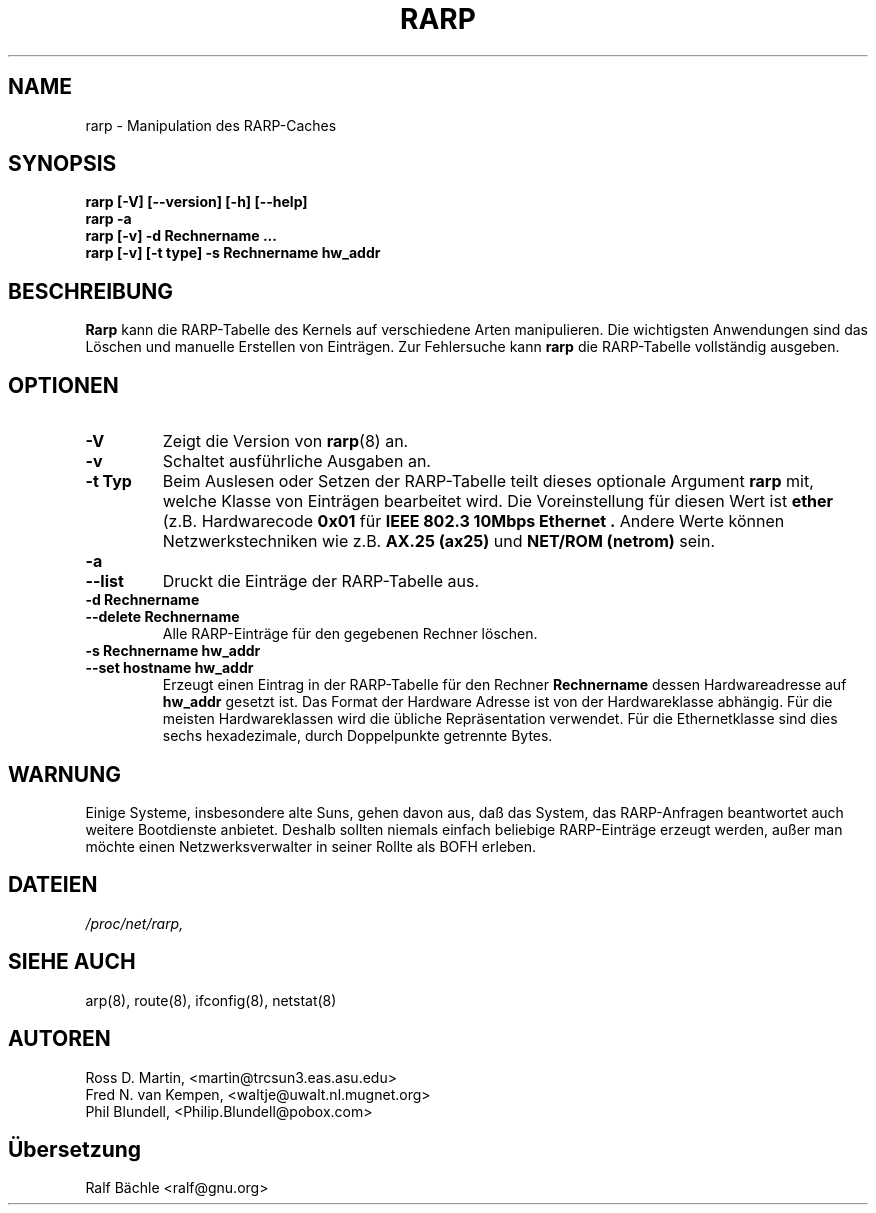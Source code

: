 .TH RARP 8 "6. M\(:arz 1999" "net\-tools" "Handbuch f\(:ur Linuxprogrammierer"
.SH NAME
rarp \- Manipulation des RARP-Caches
.SH SYNOPSIS
.B "rarp [\-V] [\-\-version] [\-h] [\-\-help]"
.br
.B "rarp \-a"
.br
.B "rarp [\-v] \-d Rechnername ..."
.br
.B "rarp [\-v] [\-t type] \-s Rechnername hw_addr"
.SH BESCHREIBUNG
.B Rarp
kann die RARP-Tabelle des Kernels auf verschiedene Arten manipulieren.  Die
wichtigsten Anwendungen sind das L\(:oschen und manuelle Erstellen von
Eintr\(:agen.  Zur Fehlersuche kann
.B rarp
die RARP-Tabelle vollst\(:andig ausgeben.
.SH OPTIONEN
.TP
.B \-V
Zeigt die Version von
.BR rarp (8)
an.
.TP
.B \-v
Schaltet ausf\(:uhrliche Ausgaben an.
.TP
.B "\-t Typ"
Beim Auslesen oder Setzen der RARP-Tabelle teilt dieses optionale Argument
.B rarp
mit, welche Klasse von Eintr\(:agen bearbeitet wird.  Die Voreinstellung f\(:ur
diesen Wert ist
.B ether
(z.B. Hardwarecode
.B 0x01
f\(:ur
.B "IEEE 802.3 10Mbps Ethernet".
Andere Werte k\(:onnen Netzwerkstechniken wie z.B.
.B AX.25 (ax25)
und
.B NET/ROM (netrom)
sein.
.TP
.B "\-a"
.TP
.B "\-\-list"
Druckt die Eintr\(:age der RARP-Tabelle aus.
.TP
.B "\-d Rechnername"
.TP
.B "\-\-delete Rechnername"
Alle RARP-Eintr\(:age f\(:ur den gegebenen Rechner l\(:oschen.
.TP
.B "\-s Rechnername hw_addr"
.TP
.B "\-\-set hostname hw_addr"
Erzeugt einen Eintrag in der RARP-Tabelle f\(:ur den Rechner
.B Rechnername
dessen Hardwareadresse auf
.B hw_addr
gesetzt ist.  Das Format der Hardware Adresse ist von der Hardwareklasse
abh\(:angig. F\(:ur die meisten Hardwareklassen wird die \(:ubliche
Repr\(:asentation verwendet.  F\(:ur die Ethernetklasse sind dies sechs
hexadezimale, durch Doppelpunkte getrennte Bytes.
.SH WARNUNG
Einige Systeme, insbesondere alte Suns, gehen davon aus, da\(ss das System,
das RARP-Anfragen beantwortet auch weitere Bootdienste anbietet.  Deshalb
sollten niemals einfach beliebige RARP-Eintr\(:age erzeugt werden, au\(sser
man m\(:ochte einen Netzwerksverwalter in seiner Rollte als BOFH erleben.
.SH DATEIEN
.I /proc/net/rarp,
.SH SIEHE AUCH
arp(8), route(8), ifconfig(8), netstat(8)
.SH AUTOREN
Ross D. Martin, <martin@trcsun3.eas.asu.edu>
.br
Fred N. van Kempen, <waltje@uwalt.nl.mugnet.org>
.br
Phil Blundell, <Philip.Blundell@pobox.com>
.SH \(:Ubersetzung
Ralf B\(:achle <ralf@gnu.org>
